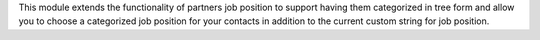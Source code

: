 This module extends the functionality of partners job position to support
having them categorized in tree form and allow you to choose a categorized job
position for your contacts in addition to the current custom string for job
position.
